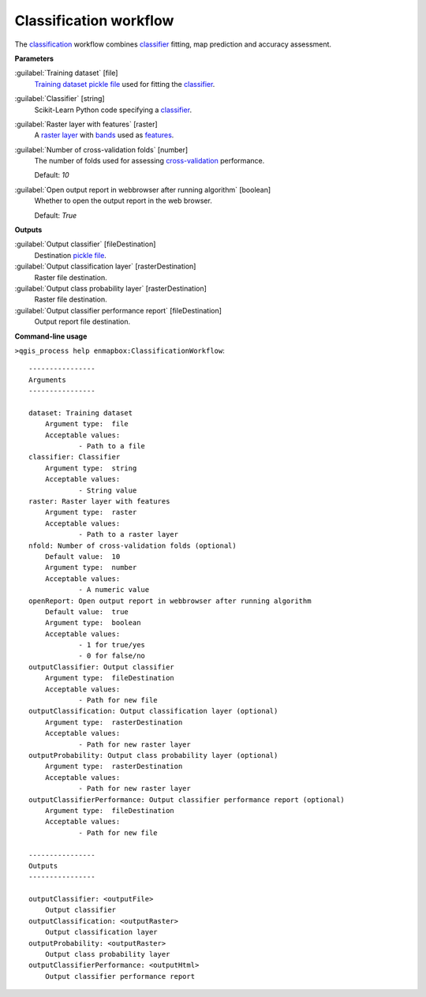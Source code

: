.. _Classification workflow:

***********************
Classification workflow
***********************

The `classification <https://enmap-box.readthedocs.io/en/latest/general/glossary.html#term-classification>`_ workflow combines `classifier <https://enmap-box.readthedocs.io/en/latest/general/glossary.html#term-classifier>`_ fitting, map prediction and accuracy assessment.

**Parameters**


:guilabel:`Training dataset` [file]
    `Training dataset <https://enmap-box.readthedocs.io/en/latest/general/glossary.html#term-training-dataset>`_ `pickle file <https://enmap-box.readthedocs.io/en/latest/general/glossary.html#term-pickle-file>`_ used for fitting the `classifier <https://enmap-box.readthedocs.io/en/latest/general/glossary.html#term-classifier>`_.


:guilabel:`Classifier` [string]
    Scikit-Learn Python code specifying a `classifier <https://enmap-box.readthedocs.io/en/latest/general/glossary.html#term-classifier>`_.


:guilabel:`Raster layer with features` [raster]
    A `raster layer <https://enmap-box.readthedocs.io/en/latest/general/glossary.html#term-raster-layer>`_ with `bands <https://enmap-box.readthedocs.io/en/latest/general/glossary.html#term-band>`_ used as `features <https://enmap-box.readthedocs.io/en/latest/general/glossary.html#term-feature>`_.


:guilabel:`Number of cross-validation folds` [number]
    The number of folds used for assessing `cross-validation <https://enmap-box.readthedocs.io/en/latest/general/glossary.html#term-cross-validation>`_ performance.

    Default: *10*


:guilabel:`Open output report in webbrowser after running algorithm` [boolean]
    Whether to open the output report in the web browser.

    Default: *True*

**Outputs**


:guilabel:`Output classifier` [fileDestination]
    Destination `pickle file <https://enmap-box.readthedocs.io/en/latest/general/glossary.html#term-pickle-file>`_.


:guilabel:`Output classification layer` [rasterDestination]
    Raster file destination.


:guilabel:`Output class probability layer` [rasterDestination]
    Raster file destination.


:guilabel:`Output classifier performance report` [fileDestination]
    Output report file destination.

**Command-line usage**

``>qgis_process help enmapbox:ClassificationWorkflow``::

    ----------------
    Arguments
    ----------------
    
    dataset: Training dataset
    	Argument type:	file
    	Acceptable values:
    		- Path to a file
    classifier: Classifier
    	Argument type:	string
    	Acceptable values:
    		- String value
    raster: Raster layer with features
    	Argument type:	raster
    	Acceptable values:
    		- Path to a raster layer
    nfold: Number of cross-validation folds (optional)
    	Default value:	10
    	Argument type:	number
    	Acceptable values:
    		- A numeric value
    openReport: Open output report in webbrowser after running algorithm
    	Default value:	true
    	Argument type:	boolean
    	Acceptable values:
    		- 1 for true/yes
    		- 0 for false/no
    outputClassifier: Output classifier
    	Argument type:	fileDestination
    	Acceptable values:
    		- Path for new file
    outputClassification: Output classification layer (optional)
    	Argument type:	rasterDestination
    	Acceptable values:
    		- Path for new raster layer
    outputProbability: Output class probability layer (optional)
    	Argument type:	rasterDestination
    	Acceptable values:
    		- Path for new raster layer
    outputClassifierPerformance: Output classifier performance report (optional)
    	Argument type:	fileDestination
    	Acceptable values:
    		- Path for new file
    
    ----------------
    Outputs
    ----------------
    
    outputClassifier: <outputFile>
    	Output classifier
    outputClassification: <outputRaster>
    	Output classification layer
    outputProbability: <outputRaster>
    	Output class probability layer
    outputClassifierPerformance: <outputHtml>
    	Output classifier performance report
    
    